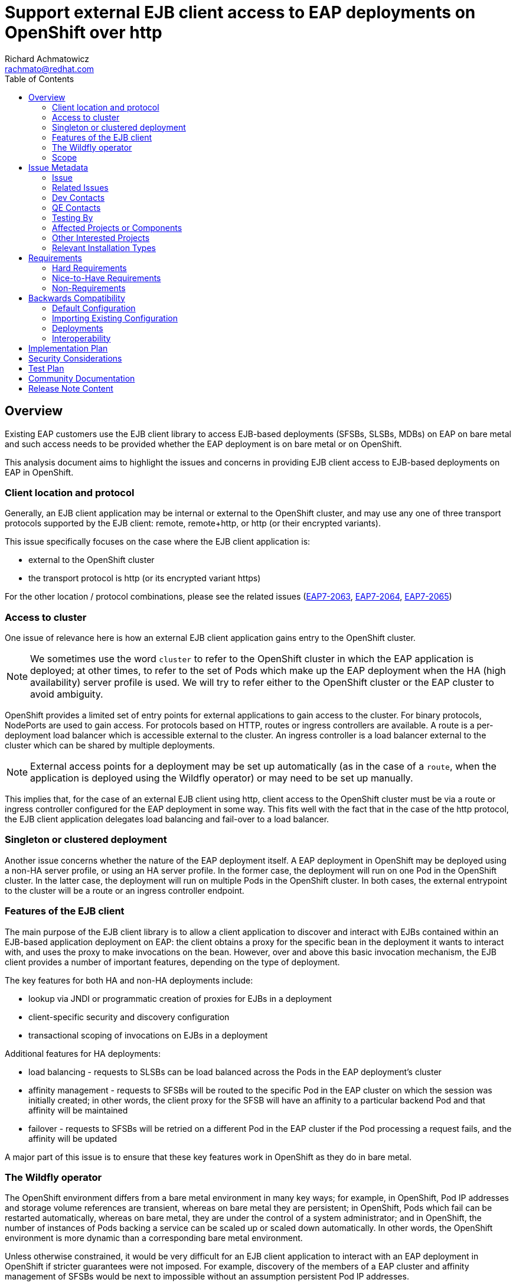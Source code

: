 = Support external EJB client access to EAP deployments on OpenShift over http
:author:            Richard Achmatowicz
:email:             rachmato@redhat.com
:toc:               left
:icons:             font
:idprefix:
:idseparator:       -

== Overview
Existing EAP customers use the EJB client library to access EJB-based deployments (SFSBs, SLSBs, MDBs) on EAP
on bare metal and such access needs to be provided whether the EAP deployment is on bare metal or on OpenShift.

This analysis document aims to highlight the issues and concerns in providing EJB client access to EJB-based
deployments on EAP in OpenShift.

=== Client location and protocol
Generally, an EJB client application may be internal or external to the OpenShift cluster, and may use any one of
three transport protocols supported by the EJB client: remote, remote+http, or http (or their encrypted variants).

This issue specifically focuses on the case where the EJB client application is:

* external to the OpenShift cluster
* the transport protocol is http (or its encrypted variant https)

For the other location / protocol combinations, please see the related issues
(https://issues.redhat.com/browse/EAP7-2063[EAP7-2063],  https://issues.redhat.com/browse/EAP7-2064[EAP7-2064],
https://issues.redhat.com/browse/EAP7-2065[EAP7-2065])

=== Access to cluster
One issue of relevance here is how an external EJB client application gains entry to the OpenShift cluster.

NOTE: We sometimes use the word `cluster` to refer to the OpenShift cluster in which the EAP application is
deployed; at other times, to refer to the set of Pods which make up the EAP deployment when the
HA (high availability) server profile is used. We will try to refer either to the OpenShift cluster or
the EAP cluster to avoid ambiguity.

OpenShift provides a limited set of entry points for external applications to gain access to the cluster. For binary
protocols, NodePorts are used to gain access. For protocols based on HTTP, routes or ingress controllers
are available. A route is a per-deployment load balancer which is accessible external to the cluster.
An ingress controller is a load balancer external to the cluster which can be shared by multiple deployments.

NOTE: External access points for a deployment may be set up automatically (as in the case of a `route`,
when the application is deployed using the Wildfly operator) or may need to be set up manually.

This implies that, for the case of an external EJB client using http, client access to the OpenShift cluster must be
via a route or ingress controller configured for the EAP deployment in some way. This fits well with the fact that
in the case of the http protocol, the EJB client application delegates load balancing and fail-over to a load balancer.

=== Singleton or clustered deployment
Another issue concerns whether the nature of the EAP deployment itself.
A EAP deployment in OpenShift may be deployed using a non-HA server profile, or using an HA server profile. In the
former case, the deployment will run on one Pod in the OpenShift cluster. In the latter case, the deployment will
run on multiple Pods in the OpenShift cluster. In both cases, the external entrypoint to the cluster will be a route
or an ingress controller endpoint.

=== Features of the EJB client
The main purpose of the EJB client library is to allow a client application to discover and interact with EJBs
contained within an EJB-based application deployment on EAP: the client obtains a proxy for the specific bean
in the deployment it wants to interact with, and uses the proxy to make invocations on the bean.
However, over and above this basic invocation mechanism, the EJB client provides a number of important features,
depending on the type of deployment.

The key features for both HA and non-HA deployments include:

* lookup via JNDI or programmatic creation of proxies for EJBs in a deployment
* client-specific security and discovery configuration
* transactional scoping of invocations on EJBs in a deployment

Additional features for HA deployments:

* load balancing - requests to SLSBs can be load balanced across the Pods in the EAP deployment's cluster
* affinity management - requests to SFSBs will be routed to the specific Pod in the EAP cluster on which the session
was initially created; in other words, the client proxy for the SFSB will have an affinity to a particular backend Pod
and that affinity will be maintained
* failover - requests to SFSBs will be retried on a different Pod in the EAP cluster if the Pod processing a request
fails, and the affinity will be updated

A major part of this issue is to ensure that these key features work in OpenShift as they do in bare metal.

=== The Wildfly operator
The OpenShift environment differs from a bare metal environment in many key ways; for example, in OpenShift, Pod IP
addresses and storage volume references are transient, whereas on bare metal they are persistent; in OpenShift,
Pods which fail can be restarted automatically, whereas on bare metal, they are under the control of a system
administrator; and in OpenShift, the number of instances of Pods backing a service can be scaled up or scaled down
automatically. In other words, the OpenShift environment is more dynamic than a corresponding bare metal environment.

Unless otherwise constrained, it would be very difficult for an EJB client application to interact with an EAP
deployment in OpenShift if stricter guarantees were not imposed. For example, discovery of the members of a
EAP cluster and affinity management of SFSBs would be next to impossible without an assumption persistent Pod
IP addresses.

The `Wildfly operator` can be used to deploy an EAP application in OpenShift and provide the following guarantees:

* persistent IP addresses for Pods
* persistent storage references for storage used by EAP
* scaling up or scaling down of services which are transaction-aware

In what follows, we assume that deployments are made using the Wildfly operator and that the EJB client may depend
on these additional guarantees. For more information on the Wildfly operstor, see
https://operatorhub.io/operator/wildfly[Wildfly Operator on operatorhub.io]

=== Scope
As mentioned earlier, the scope of this issue is limited to `external` EJB clients using the `http` protocol to
access `Wildfly-operator-based` EAP deployments on OpenShift. Within this limited use case scenario, the aim is to
provide the same set of features to the application programmer on OpenShift as are available on bare metal.

== Issue Metadata

=== Issue

* https://issues.redhat.com/browse/WFLY-17986[WFLY-17986]

=== Related Issues

* https://issues.redhat.com/browse/EAP7-2062[EAP7-2062]

=== Dev Contacts

* mailto:{email}[{author}]

=== QE Contacts

=== Testing By
* [ ] Engineering

* [x] QE

=== Affected Projects or Components

* https://github.com/wildfly/wildfly[Wildfly]
* https://github.com/wildfly/wildfly-http-client[Wildfly HTTP Client]

=== Other Interested Projects

* https://github.com/wildfly-security/wildfly-elytron[Wildfly Elytron]

=== Relevant Installation Types
// Remove the x next to the relevant field if the feature in question is not relevant
// to that kind of WildFly installation
* [x] Traditional standalone server (unzipped or provisioned by Galleon)

* [ ] Managed domain

* [x] OpenShift s2i

* [x] Bootable jar

== Requirements
The requirements for this issue center around the key features of the EJB client mentioned previously.
We assume that the deployments are deployed using the Wildfly operator.

=== Hard Requirements

* the key features of the EJB clent should work on OpenShift as they do on bare metal, those features being:
** lookup via JNDI or programmatic creation of proxies for EJBs in a deployment (non-HA and HA)
** client-specific security and discovery configuration (non-HA and HA)
** transactional scoping of invocations on EJBs in a deployment (non-HA and HA)
** load balancing (HA only)
** affinity management (HA only)
** failover (HA only)

* the affinity management feature should work with all load balancers supported by OpenShift; this includes:
** httpd-based load balancers, which append affinity metadata onto the JSESSIONID cookie value (JSESSIONID + route)
** non-httpd-based load balancers (like HAProxy and IS) which use a separate cookie to store affinity metadata

=== Nice-to-Have Requirements
NONE

=== Non-Requirements
NONE

== Backwards Compatibility
Backward compatibility with previous versions of Wildfly is not a valid consideration for two reasons:

* the behaviour of EJB client over HTTP with a load balancer on bare metal is known to be incorrect
(see https://issues.redhat.com/browse/WEJBHTTP-81[WEJBHTTP-81])
* the behaviour of EJB client over HTTP to access Wildfly deployments on OpenShift has never been tested

=== Default Configuration
The configuration of the EJB client is provided by wildfly-config.xml on the client application classpath.
This client configuration file allows configuring various aspects of the EJB client behaviour, such as
authentication, discovery, initlal targets for the http client, XNIO-related properties, etc.
It may be required to adjust this configuration file to allow specifying affinity management properties to
the http-client configuration.

=== Importing Existing Configuration
N/A

=== Deployments

Deployments must make use of the Wildfly operator.

=== Interoperability
N/A

== Implementation Plan
There are a number of issues with the Wu=ilfly HTTP client which need to be fixed before this issue can be rresolved.
The issues are:

* https://issues.redhat.com/browse/WEJBHTTP-81[WEJBHTTP-81]
* https://issues.redhat.com/browse/WEJBHTTP-103[WEJBHTTP-103]
* https://issues.redhat.com/browse/WEJBHTTP-110[WEJBHTTP-110]
* https://issues.redhat.com/browse/WFLY-17577[WFLY-17577]

== Security Considerations
There are two aspects to consider here:

* security of access between EJB client and EAP server (or EAP cluster)
* security of access to the OpenShift cluster

The EJB client can be configured for authentication and encryption by way of the wildfly-client.xml configuration
file, thus providing configurable security in the communication pathways between client and server.

Securtity of access to the OpenShift cluster would be the responaibility of the OpenShift adminstrator and it is
unclear if this touches on the configuration of the client.

== Test Plan
TODO

== Community Documentation
This issue will require community documentation, at a minimum to explain how to use the EJB client to access
Wildfly-operator-based deployments on OpenShift.

== Release Note Content
TODO
////
Draft verbiage for up to a few sentences on the feature for inclusion in the
Release Note blog article for the release that first includes this feature. 
Example article: http://wildfly.org/news/2018/08/30/WildFly14-Final-Released/.
This content will be edited, so there is no need to make it perfect or discuss
what release it appears in.  "See Overview" is acceptable if the overview is
suitable. For simple features best covered as an item in a bullet-point list 
of features containing a few words on each, use "Bullet point: <The few words>" 
////
